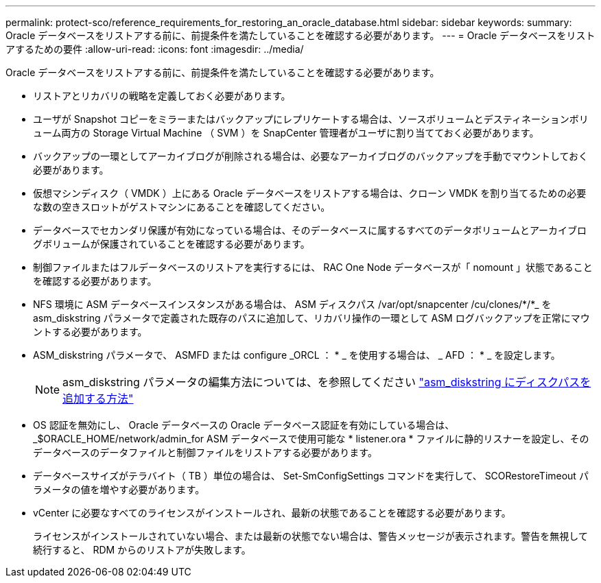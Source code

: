 ---
permalink: protect-sco/reference_requirements_for_restoring_an_oracle_database.html 
sidebar: sidebar 
keywords:  
summary: Oracle データベースをリストアする前に、前提条件を満たしていることを確認する必要があります。 
---
= Oracle データベースをリストアするための要件
:allow-uri-read: 
:icons: font
:imagesdir: ../media/


[role="lead"]
Oracle データベースをリストアする前に、前提条件を満たしていることを確認する必要があります。

* リストアとリカバリの戦略を定義しておく必要があります。
* ユーザが Snapshot コピーをミラーまたはバックアップにレプリケートする場合は、ソースボリュームとデスティネーションボリューム両方の Storage Virtual Machine （ SVM ）を SnapCenter 管理者がユーザに割り当てておく必要があります。
* バックアップの一環としてアーカイブログが削除される場合は、必要なアーカイブログのバックアップを手動でマウントしておく必要があります。
* 仮想マシンディスク（ VMDK ）上にある Oracle データベースをリストアする場合は、クローン VMDK を割り当てるための必要な数の空きスロットがゲストマシンにあることを確認してください。
* データベースでセカンダリ保護が有効になっている場合は、そのデータベースに属するすべてのデータボリュームとアーカイブログボリュームが保護されていることを確認する必要があります。
* 制御ファイルまたはフルデータベースのリストアを実行するには、 RAC One Node データベースが「 nomount 」状態であることを確認する必要があります。
* NFS 環境に ASM データベースインスタンスがある場合は、 ASM ディスクパス /var/opt/snapcenter /cu/clones/*/*_ を asm_diskstring パラメータで定義された既存のパスに追加して、リカバリ操作の一環として ASM ログバックアップを正常にマウントする必要があります。
* ASM_diskstring パラメータで、 ASMFD または configure _ORCL ： * _ を使用する場合は、 _ AFD ： * _ を設定します。
+

NOTE: asm_diskstring パラメータの編集方法については、を参照してください https://kb.netapp.com/Advice_and_Troubleshooting/Data_Protection_and_Security/SnapCenter/Disk_paths_are_not_added_to_the_asm_diskstring_database_parameter["asm_diskstring にディスクパスを追加する方法"^]

* OS 認証を無効にし、 Oracle データベースの Oracle データベース認証を有効にしている場合は、 _$ORACLE_HOME/network/admin_for ASM データベースで使用可能な * listener.ora * ファイルに静的リスナーを設定し、そのデータベースのデータファイルと制御ファイルをリストアする必要があります。
* データベースサイズがテラバイト（ TB ）単位の場合は、 Set-SmConfigSettings コマンドを実行して、 SCORestoreTimeout パラメータの値を増やす必要があります。
* vCenter に必要なすべてのライセンスがインストールされ、最新の状態であることを確認する必要があります。
+
ライセンスがインストールされていない場合、または最新の状態でない場合は、警告メッセージが表示されます。警告を無視して続行すると、 RDM からのリストアが失敗します。


